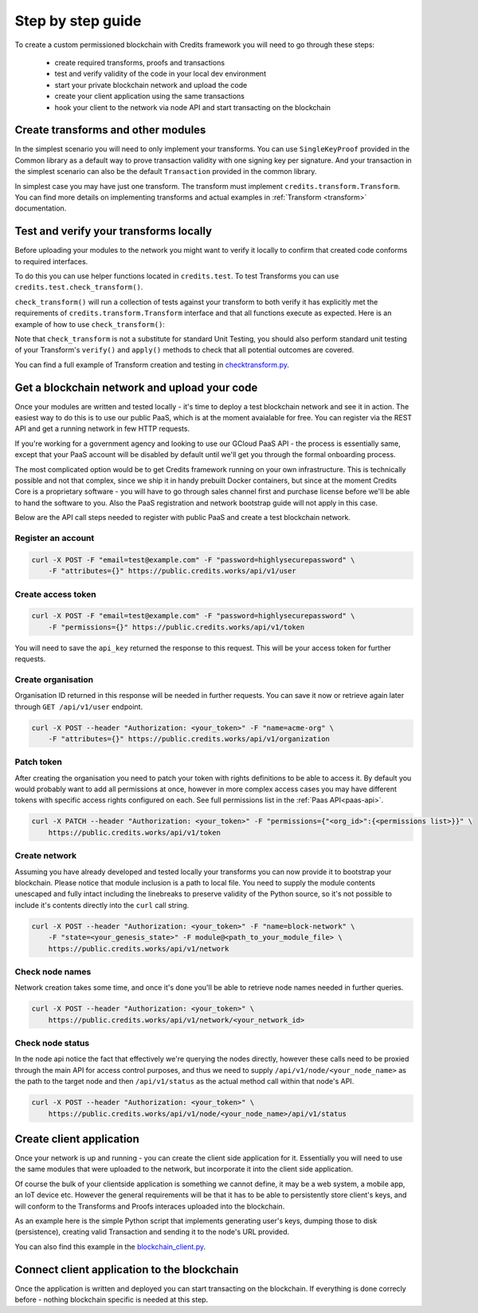 .. _step-by-step:

Step by step guide
==================


To create a custom permissioned blockchain with Credits framework you will
need to go through these steps:

 - create required transforms, proofs and transactions
 - test and verify validity of the code in your local dev environment
 - start your private blockchain network and upload the code
 - create your client application using the same transactions
 - hook your client to the network via node API and start transacting on the blockchain


.. _step-by-step-create-transform:

Create transforms and other modules
^^^^^^^^^^^^^^^^^^^^^^^^^^^^^^^^^^^

In the simplest scenario you will need to only implement your transforms. You
can use ``SingleKeyProof`` provided in the Common library as a default way to
prove transaction validity with one signing key per signature. And your
transaction in the simplest scenario can also be the default ``Transaction``
provided in the common library.

In simplest case you may have just one transform. The transform must implement
``credits.transform.Transform``. You can find more details on implementing
transforms and actual examples in :ref:`Transform <transform>` documentation.


.. _step-by-step-test-verify:

Test and verify your transforms locally
^^^^^^^^^^^^^^^^^^^^^^^^^^^^^^^^^^^^^^^

Before uploading your modules to the network you might want to verify it
locally to confirm that created code conforms to required interfaces.

To do this you can use helper functions located in ``credits.test``. To test
Transforms you can use ``credits.test.check_transform()``.

``check_transform()`` will run a collection of tests against your transform
to both verify it has explicitly met the requirements of
``credits.transform.Transform`` interface and that all functions execute as
expected. Here is an example of how to use ``check_transform()``:

.. code-block:: python
   :linenos:

    # Construct the Transform with these.
    kwargs = {
        "addr_from": "alice_address",
        "addr_to": "bob_address",
        "amount": 100,
    }

    # This is an initial state that both verify and apply will use
    state = {
        "credits.test.Balances": {
            "alice_address": 1000,
        }
    }

    # This is how state should look after the Transform has applied to it.
    state_expected = {
        "credits.test.Balances": {
            "alice_address": 900,
            "bob_address": 100,  # This key is added as a result of transform.apply()
        }
    }

    # This call should succeed without assertion errors or exceptions
    test.check_transform(
        cls=BalanceTransform,
        dependencies=[],
        kwargs=kwargs,
        state=state,
        state_expected=state_expected,
    )


Note that ``check_transform`` is not a substitute for standard Unit Testing,
you should also perform standard unit testing of your Transform's ``verify()``
and ``apply()`` methods to check that all potential outcomes are covered.

You can find a full example of Transform creation and testing in checktransform.py_.

.. _checktransform.py: https://github.com/CryptoCredits/credits-common/blob/develop/examples/checktransform.py


.. _step-by-step-get-network-upload:

Get a blockchain network and upload your code
^^^^^^^^^^^^^^^^^^^^^^^^^^^^^^^^^^^^^^^^^^^^^

Once your modules are written and tested locally - it's time to deploy a test
blockchain network and see it in action. The easiest way to do this is to use
our public PaaS, which is at the moment avaialable for free. You can register
via the REST API and get a running network in few HTTP requests.

If you're working for a government agency and looking to use our GCloud PaaS API - the process is
essentially same, except that your PaaS account will be disabled by default until we'll get you
through the formal onboarding process.

The most complicated option would be to get Credits framework running on your own infrastructure.
This is technically possible and not that complex, since we ship it in handy prebuilt Docker containers,
but since at the moment Credits Core is a proprietary software - you will have to go through sales channel
first and purchase license before we'll be able to hand the software to you.
Also the PaaS registration and network bootstrap guide will not apply in this case.

Below are the API call steps needed to register with public PaaS and create 
a test blockchain network.

Register an account
-------------------

.. code-block:: bash

    curl -X POST -F "email=test@example.com" -F "password=highlysecurepassword" \
        -F "attributes={}" https://public.credits.works/api/v1/user

Create access token
-------------------

.. code-block:: bash

    curl -X POST -F "email=test@example.com" -F "password=highlysecurepassword" \
        -F "permissions={}" https://public.credits.works/api/v1/token

You will need to save the ``api_key`` returned the response to this request. This
will be your access token for further requests.

Create organisation
-------------------

Organisation ID returned in this response will be needed in further requests.
You can save it now or retrieve again later through ``GET /api/v1/user`` endpoint.

.. code-block:: bash

    curl -X POST --header "Authorization: <your_token>" -F "name=acme-org" \
        -F "attributes={}" https://public.credits.works/api/v1/organization

Patch token
-----------

After creating the organisation you need to patch your token with rights
definitions to be able to access it. By default you would probably want to
add all permissions at once, however in more complex access cases you may
have different tokens with specific access rights configured on each.
See full permissions list in the :ref:`Paas API<paas-api>`.

.. code-block:: bash

    curl -X PATCH --header "Authorization: <your_token>" -F "permissions={"<org_id>":{<permissions list>}}" \
        https://public.credits.works/api/v1/token

Create network
--------------

Assuming you have already developed and tested locally your transforms
you can now provide it to bootstrap your blockchain. Please notice that module
inclusion is a path to local file. You need to supply the module contents unescaped
and fully intact including the linebreaks to preserve validity of the Python source,
so it's not possible to include it's contents directly into the ``curl`` call string.

.. code-block:: bash

    curl -X POST --header "Authorization: <your_token>" -F "name=block-network" \
        -F "state=<your_genesis_state>" -F module@<path_to_your_module_file> \
        https://public.credits.works/api/v1/network

Check node names
----------------

Network creation takes some time, and once it's done you'll be able to retrieve
node names needed in further queries.

.. code-block:: bash

    curl -X POST --header "Authorization: <your_token>" \
        https://public.credits.works/api/v1/network/<your_network_id>

Check node status
-----------------

In the node api notice the fact that effectively we're querying the nodes
directly, however these calls need to be proxied through the main API for
access control purposes, and thus we need to supply
``/api/v1/node/<your_node_name>`` as the path to the target node and
then ``/api/v1/status`` as the actual method call within that node's API.

.. code-block:: bash

    curl -X POST --header "Authorization: <your_token>" \
        https://public.credits.works/api/v1/node/<your_node_name>/api/v1/status


.. _step-by-step-create-client:

Create client application
^^^^^^^^^^^^^^^^^^^^^^^^^

Once your network is up and running - you can create the client side application
for it. Essentially you will need to use the same modules that were uploaded to
the network, but incorporate it into the client side application.

Of course the bulk of your clientside application is something we cannot
define, it may be a web system, a mobile app, an IoT device etc.
However the general requirements will be that it has to be able to
persistently store client's keys, and will conform to the
Transforms and Proofs interaces uploaded into the blockchain.

As an example here is the simple Python script that implements
generating user's keys, dumping those to disk (persistence), creating valid
Transaction and sending it to the node's URL provided.


.. code-block:: python
    :linenos:  
    print("hi")


You can also find this example in the blockchain_client.py_.

.. _blockchain_client.py: https://github.com/CryptoCredits/credits-common/blob/develop/examples/blockchain_client.py


.. _step-by-step-connect-and-start:

Connect client application to the blockchain
^^^^^^^^^^^^^^^^^^^^^^^^^^^^^^^^^^^^^^^^^^^^

Once the application is written and deployed you can start transacting
on the blockchain. If everything is done correcly before - nothing blockchain
specific is needed at this step.


